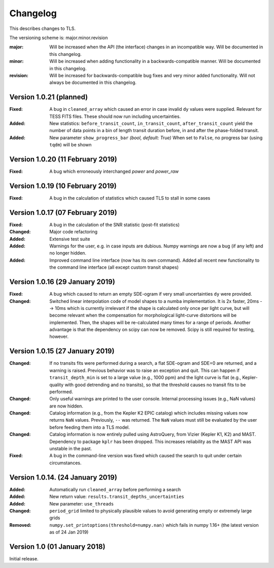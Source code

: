 Changelog
=========

This describes changes to TLS.

The versioning scheme is: major.minor.revision

:major: Will be increased when the API (the interface) changes in an incompatible way. Will be documented in this changelog.
:minor: Will be increased when adding functionality in a backwards-compatible manner. Will be documented in this changelog.
:revision: Will be increased for backwards-compatible bug fixes and very minor added functionality. Will not always be documented in this changelog.


Version 1.0.21 (planned)
--------------------------------

:Fixed: A bug in ``cleaned_array`` which caused an error in case invalid ``dy`` values were supplied. Relevant for TESS FITS files. These should now run including uncertainties.
:Added: New statistics: ``before_transit_count``, ``in_transit_count``, ``after_transit_count`` yield the number of data points in a bin of length transit duration before, in and after the phase-folded transit.
:Added: New parameter ``show_progress_bar`` *(bool, default: True)* When set to ``False``, no progress bar (using ``tqdm``) will be shown


Version 1.0.20 (11 February 2019)
--------------------------------

:Fixed: A bug which	erroneously interchanged `power` and `power_raw`


Version 1.0.19 (10 February 2019)
--------------------------------

:Fixed: A bug in the calculation of statistics which caused TLS to stall in some cases



Version 1.0.17 (07 February 2019)
--------------------------------

:Fixed: A bug in the calculation of the SNR statistic (post-fit statistics)
:Changed: Major code refactoring
:Added: Extensive test suite
:Added: Warnings for the user, e.g. in case inputs are dubious. Numpy warnings are now a bug (if any left) and no longer hidden.
:Added: Improved command line interface (now has its own command). Added all recent new functionality to the command line interface (all except custom transit shapes)


Version 1.0.16 (29 January 2019)
---------------------------------

:Fixed: A bug which caused to return an empty SDE-ogram if very small uncertainties ``dy`` were provided.
:Changed: Switched linear interpolation code of model shapes to a numba implementation. It is 2x faster, 20ms --> 10ms which is currently irrelevant if the shape is calculated only once per light curve, but will become relevant when the compensation for morphological light-curve distortions will be implemented. Then, the shapes will be re-calculated many times for a range of periods. Another advantage is that the dependency on scipy can now be removed. Scipy is still required for testing, however.


Version 1.0.15 (27 January 2019)
---------------------------------

:Changed: If no transits fits were performed during a search, a flat SDE-ogram and SDE=0 are returned, and a warning is raised. Previous behavior was to raise an exception and quit. This can happen if ``transit_depth_min`` is set to a large value (e.g., 1000 ppm) and the light curve is flat (e.g., Kepler-quality with good detrending and no transits), so that the threshold causes no transit fits to be performed.
:Changed: Only useful warnings are printed to the user console. Internal processing issues (e.g., NaN values) are now hidden.
:Changed: Catalog information (e.g., from the Kepler K2 EPIC catalog) which includes missing values now returns ``NaN`` values. Previously, ``--`` was returned. The ``NaN`` values must still be evaluated by the user before feeding them into a TLS model.
:Changed: Catalog information is now entirely pulled using AstroQuery, from Vizier (Kepler K1, K2) and MAST. Dependency to package ``kplr`` has been dropped. This increases reliability as the MAST API was unstable in the past.
:Fixed: A bug in the command-line version was fixed which caused the search to quit under certain circumstances.


Version 1.0.14. (24 January 2019)
----------------------------------

:Added: Automatically run ``cleaned_array`` before performing a search
:Added: New return value: ``results.transit_depths_uncertainties``
:Added: New parameter: ``use_threads``
:Changed: ``period_grid`` limited to physically plausible values to avoid generating empty or extremely large grids
:Removed: ``numpy.set_printoptions(threshold=numpy.nan)`` which fails in numpy 1.16+ (the latest version as of 24 Jan 2019)


Version 1.0 (01 January 2018)
------------------------------

Initial release.
